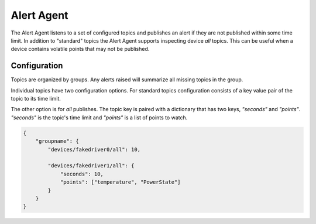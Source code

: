 .. _AlertAgent:

Alert Agent
===========

The Alert Agent listens to a set of configured topics and publishes an alert if
they are not published within some time limit. In addition to "standard" topics
the Alert Agent supports inspecting device `all` topics. This can be useful when
a device contains volatile points that may not be published.


Configuration
-------------

Topics are organized by groups. Any alerts raised will summarize all missing
topics in the group.

Individual topics have two configuration options. For standard topics
configuration consists of a key value pair of the topic to its time limit.

The other option is for `all` publishes. The topic key is paired with a
dictionary that has two keys, `"seconds"` and `"points"`. `"seconds"` is the
topic's time limit and `"points"` is a list of points to watch.

.. code-block:: python

    {
        "groupname": {
            "devices/fakedriver0/all": 10,

            "devices/fakedriver1/all": {
                "seconds": 10,
                "points": ["temperature", "PowerState"]
            }
        }
    }
